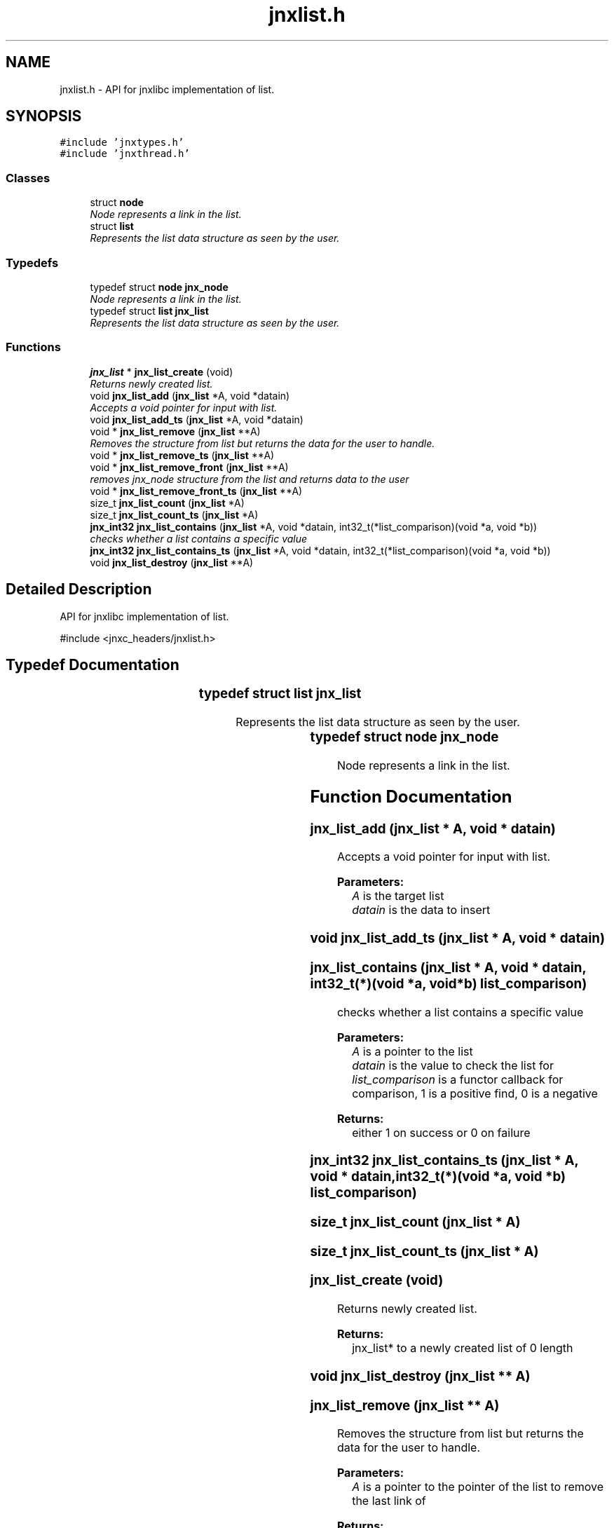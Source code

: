 .TH "jnxlist.h" 3 "Sun Feb 1 2015" "jnxlibc" \" -*- nroff -*-
.ad l
.nh
.SH NAME
jnxlist.h \- API for jnxlibc implementation of list\&.  

.SH SYNOPSIS
.br
.PP
\fC#include 'jnxtypes\&.h'\fP
.br
\fC#include 'jnxthread\&.h'\fP
.br

.SS "Classes"

.in +1c
.ti -1c
.RI "struct \fBnode\fP"
.br
.RI "\fINode represents a link in the list\&. \fP"
.ti -1c
.RI "struct \fBlist\fP"
.br
.RI "\fIRepresents the list data structure as seen by the user\&. \fP"
.in -1c
.SS "Typedefs"

.in +1c
.ti -1c
.RI "typedef struct \fBnode\fP \fBjnx_node\fP"
.br
.RI "\fINode represents a link in the list\&. \fP"
.ti -1c
.RI "typedef struct \fBlist\fP \fBjnx_list\fP"
.br
.RI "\fIRepresents the list data structure as seen by the user\&. \fP"
.in -1c
.SS "Functions"

.in +1c
.ti -1c
.RI "\fBjnx_list\fP * \fBjnx_list_create\fP (void)"
.br
.RI "\fIReturns newly created list\&. \fP"
.ti -1c
.RI "void \fBjnx_list_add\fP (\fBjnx_list\fP *A, void *datain)"
.br
.RI "\fIAccepts a void pointer for input with list\&. \fP"
.ti -1c
.RI "void \fBjnx_list_add_ts\fP (\fBjnx_list\fP *A, void *datain)"
.br
.ti -1c
.RI "void * \fBjnx_list_remove\fP (\fBjnx_list\fP **A)"
.br
.RI "\fIRemoves the structure from list but returns the data for the user to handle\&. \fP"
.ti -1c
.RI "void * \fBjnx_list_remove_ts\fP (\fBjnx_list\fP **A)"
.br
.ti -1c
.RI "void * \fBjnx_list_remove_front\fP (\fBjnx_list\fP **A)"
.br
.RI "\fIremoves jnx_node structure from the list and returns data to the user \fP"
.ti -1c
.RI "void * \fBjnx_list_remove_front_ts\fP (\fBjnx_list\fP **A)"
.br
.ti -1c
.RI "size_t \fBjnx_list_count\fP (\fBjnx_list\fP *A)"
.br
.ti -1c
.RI "size_t \fBjnx_list_count_ts\fP (\fBjnx_list\fP *A)"
.br
.ti -1c
.RI "\fBjnx_int32\fP \fBjnx_list_contains\fP (\fBjnx_list\fP *A, void *datain, int32_t(*list_comparison)(void *a, void *b))"
.br
.RI "\fIchecks whether a list contains a specific value \fP"
.ti -1c
.RI "\fBjnx_int32\fP \fBjnx_list_contains_ts\fP (\fBjnx_list\fP *A, void *datain, int32_t(*list_comparison)(void *a, void *b))"
.br
.ti -1c
.RI "void \fBjnx_list_destroy\fP (\fBjnx_list\fP **A)"
.br
.in -1c
.SH "Detailed Description"
.PP 
API for jnxlibc implementation of list\&. 

#include <jnxc_headers/jnxlist\&.h> 
.SH "Typedef Documentation"
.PP 
.SS "typedef struct \fBlist\fP		 \fBjnx_list\fP"

.PP
Represents the list data structure as seen by the user\&. 
.SS "typedef struct \fBnode\fP		 \fBjnx_node\fP"

.PP
Node represents a link in the list\&. 
.SH "Function Documentation"
.PP 
.SS "jnx_list_add (\fBjnx_list\fP * A, void * datain)"

.PP
Accepts a void pointer for input with list\&. 
.PP
\fBParameters:\fP
.RS 4
\fIA\fP is the target list 
.br
\fIdatain\fP is the data to insert 
.RE
.PP

.SS "void jnx_list_add_ts (\fBjnx_list\fP * A, void * datain)"

.SS "jnx_list_contains (\fBjnx_list\fP * A, void * datain, int32_t(*)(void *a, void *b) list_comparison)"

.PP
checks whether a list contains a specific value 
.PP
\fBParameters:\fP
.RS 4
\fIA\fP is a pointer to the list 
.br
\fIdatain\fP is the value to check the list for 
.br
\fIlist_comparison\fP is a functor callback for comparison, 1 is a positive find, 0 is a negative 
.RE
.PP
\fBReturns:\fP
.RS 4
either 1 on success or 0 on failure 
.RE
.PP

.SS "\fBjnx_int32\fP jnx_list_contains_ts (\fBjnx_list\fP * A, void * datain, int32_t(*)(void *a, void *b) list_comparison)"

.SS "size_t jnx_list_count (\fBjnx_list\fP * A)"

.SS "size_t jnx_list_count_ts (\fBjnx_list\fP * A)"

.SS "jnx_list_create (void)"

.PP
Returns newly created list\&. 
.PP
\fBReturns:\fP
.RS 4
jnx_list* to a newly created list of 0 length 
.RE
.PP

.SS "void jnx_list_destroy (\fBjnx_list\fP ** A)"

.SS "jnx_list_remove (\fBjnx_list\fP ** A)"

.PP
Removes the structure from list but returns the data for the user to handle\&. 
.PP
\fBParameters:\fP
.RS 4
\fIA\fP is a pointer to the pointer of the list to remove the last link of 
.RE
.PP
\fBReturns:\fP
.RS 4
void* to data, NULL on failure or end of list 
.RE
.PP

.SS "jnx_list_remove_front (\fBjnx_list\fP ** A)"

.PP
removes jnx_node structure from the list and returns data to the user 
.PP
\fBParameters:\fP
.RS 4
\fIA\fP is a pointer to pointer of the list to remove the first link of 
.RE
.PP
\fBReturns:\fP
.RS 4
void* to data, NULL on failure or end of list 
.RE
.PP

.SS "void* jnx_list_remove_front_ts (\fBjnx_list\fP ** A)"

.SS "void* jnx_list_remove_ts (\fBjnx_list\fP ** A)"

.SH "Author"
.PP 
Generated automatically by Doxygen for jnxlibc from the source code\&.
